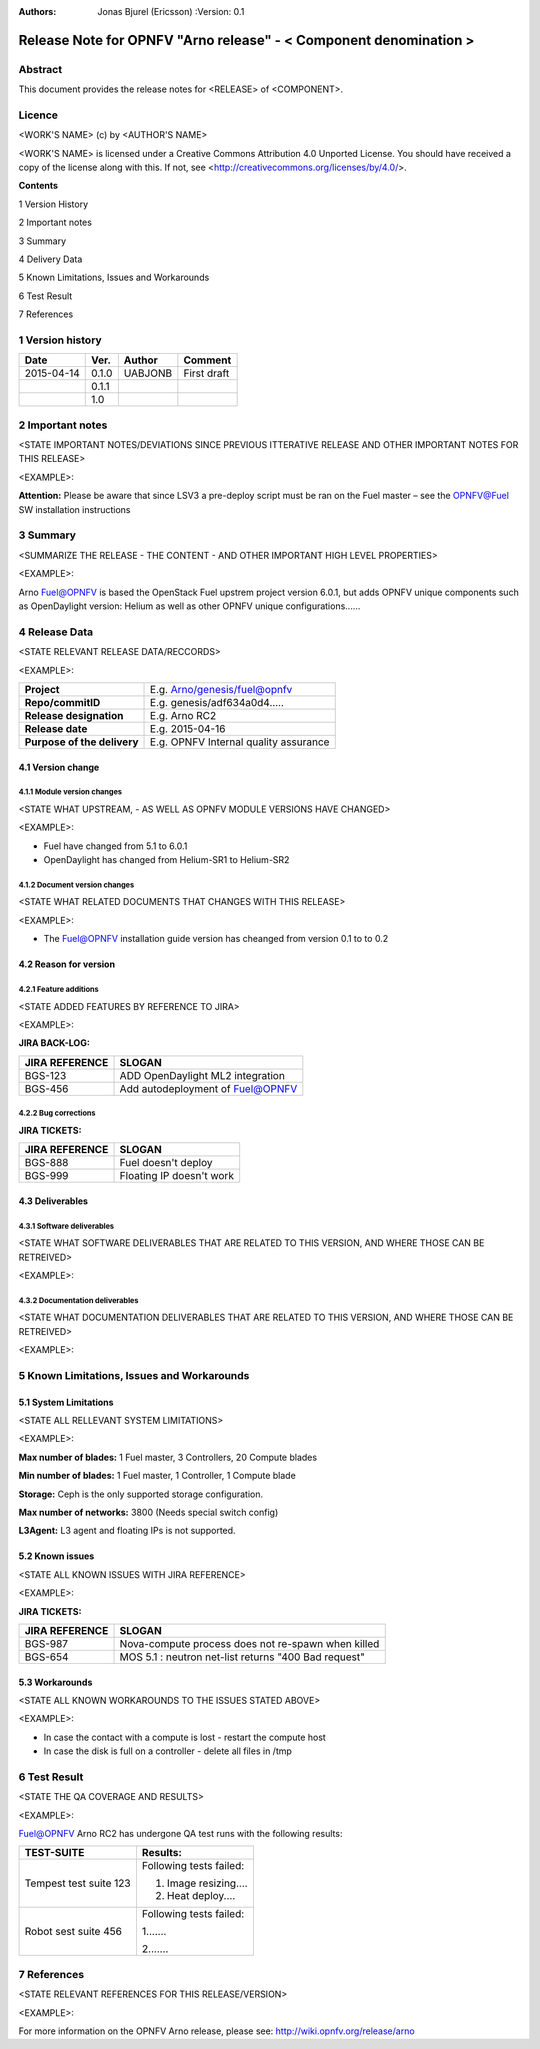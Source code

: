 :Authors:
    Jonas Bjurel (Ericsson)
    :Version: 0.1

==================================================================
Release Note for OPNFV "Arno release" - < Component denomination >
==================================================================

Abstract
========

This document provides the release notes for <RELEASE> of <COMPONENT>.

Licence
=======
<WORK'S NAME> (c) by <AUTHOR'S NAME>

<WORK'S NAME> is licensed under a Creative Commons Attribution 4.0 Unported License. You should have received a copy of the license along with this. If not, see <http://creativecommons.org/licenses/by/4.0/>.


**Contents**

1  Version History

2  Important notes

3  Summary

4  Delivery Data

5 Known Limitations, Issues and Workarounds

6 Test Result

7 References

1   Version history
===================

+--------------------+--------------------+--------------------+--------------------+
| **Date**           | **Ver.**           | **Author**         | **Comment**        |
|                    |                    |                    |                    |
+--------------------+--------------------+--------------------+--------------------+
| 2015-04-14         | 0.1.0              | UABJONB            | First draft        |
|                    |                    |                    |                    |
+--------------------+--------------------+--------------------+--------------------+
|                    | 0.1.1              |                    |                    |
|                    |                    |                    |                    |
+--------------------+--------------------+--------------------+--------------------+
|                    | 1.0                |                    |                    |
|                    |                    |                    |                    |
|                    |                    |                    |                    |
+--------------------+--------------------+--------------------+--------------------+

2   Important notes
===================

<STATE IMPORTANT NOTES/DEVIATIONS SINCE PREVIOUS ITTERATIVE RELEASE AND OTHER IMPORTANT NOTES FOR THIS RELEASE>

<EXAMPLE>:

**Attention:** Please be aware that since LSV3 a pre-deploy script must be ran on the Fuel master – see the OPNFV@Fuel SW installation instructions

3   Summary
===========

<SUMMARIZE THE RELEASE - THE CONTENT - AND OTHER IMPORTANT HIGH LEVEL PROPERTIES>

<EXAMPLE>:

Arno Fuel@OPNFV is based the OpenStack Fuel upstrem project version 6.0.1, but adds OPNFV unique components such as OpenDaylight version: Helium as well as other OPNFV unique configurations......

4   Release Data
================
<STATE RELEVANT RELEASE DATA/RECCORDS>

<EXAMPLE>:

+--------------------------------------+--------------------------------------+
| **Project**                          | E.g. Arno/genesis/fuel@opnfv         |
|                                      |                                      |
+--------------------------------------+--------------------------------------+
| **Repo/commitID**                    | E.g. genesis/adf634a0d4.....         |
|                                      |                                      |
+--------------------------------------+--------------------------------------+
| **Release designation**              | E.g. Arno RC2                        |
|                                      |                                      |
+--------------------------------------+--------------------------------------+
| **Release date**                     | E.g. 2015-04-16                      |
|                                      |                                      |
+--------------------------------------+--------------------------------------+
| **Purpose of the delivery**          | E.g. OPNFV Internal quality assurance|
|                                      |                                      |
+--------------------------------------+--------------------------------------+

4.1 Version change
------------------

4.1.1   Module version changes
~~~~~~~~~~~~~~~~~~~~~~~~~~~~~~
<STATE WHAT UPSTREAM, - AS WELL AS OPNFV MODULE VERSIONS HAVE CHANGED>

<EXAMPLE>:

- Fuel have changed from 5.1 to 6.0.1

- OpenDaylight has changed from Helium-SR1 to Helium-SR2

4.1.2   Document version changes
~~~~~~~~~~~~~~~~~~~~~~~~~~~~~~~~
<STATE WHAT RELATED DOCUMENTS THAT CHANGES WITH THIS RELEASE>

<EXAMPLE>:

- The Fuel@OPNFV installation guide version has cheanged from version 0.1 to to 0.2


4.2 Reason for version
----------------------
4.2.1 Feature additions
~~~~~~~~~~~~~~~~~~~~~~~
<STATE ADDED FEATURES BY REFERENCE TO JIRA>

<EXAMPLE>:

**JIRA BACK-LOG:**

+--------------------------------------+--------------------------------------+
| **JIRA REFERENCE**                   | **SLOGAN**                           |
|                                      |                                      |
+--------------------------------------+--------------------------------------+
| BGS-123                              | ADD OpenDaylight ML2 integration     |
|                                      |                                      |
+--------------------------------------+--------------------------------------+
| BGS-456                              | Add autodeployment of Fuel@OPNFV     |
|                                      |                                      |
+--------------------------------------+--------------------------------------+

4.2.2 Bug corrections
~~~~~~~~~~~~~~~~~~~~~

**JIRA TICKETS:**

+--------------------------------------+--------------------------------------+
| **JIRA REFERENCE**                   | **SLOGAN**                           |
|                                      |                                      |
+--------------------------------------+--------------------------------------+
| BGS-888                              | Fuel doesn't deploy                  |
|                                      |                                      |
+--------------------------------------+--------------------------------------+
| BGS-999                              | Floating IP doesn't work             |
|                                      |                                      |
+--------------------------------------+--------------------------------------+


4.3 Deliverables
----------------

4.3.1   Software deliverables
~~~~~~~~~~~~~~~~~~~~~~~~~~~~~

<STATE WHAT SOFTWARE DELIVERABLES THAT ARE RELATED TO THIS VERSION, AND WHERE THOSE CAN BE RETREIVED>

<EXAMPLE>:

4.3.2   Documentation deliverables
~~~~~~~~~~~~~~~~~~~~~~~~~~~~~~~~~~

<STATE WHAT DOCUMENTATION DELIVERABLES THAT ARE RELATED TO THIS VERSION, AND WHERE THOSE CAN BE RETREIVED>

<EXAMPLE>:

5  Known Limitations, Issues and Workarounds
============================================

5.1    System Limitations
-------------------------
<STATE ALL RELLEVANT SYSTEM LIMITATIONS>

<EXAMPLE>:

**Max number of blades:**   1 Fuel master, 3 Controllers, 20 Compute blades

**Min number of blades:**   1 Fuel master, 1 Controller, 1 Compute blade

**Storage:**    Ceph is the only supported storage configuration.

**Max number of networks:**   3800 (Needs special switch config)

**L3Agent:**   L3 agent and floating IPs is not supported.

5.2    Known issues
-------------------
<STATE ALL KNOWN ISSUES WITH JIRA REFERENCE>

<EXAMPLE>:

**JIRA TICKETS:**

+--------------------------------------+--------------------------------------+
| **JIRA REFERENCE**                   | **SLOGAN**                           |
|                                      |                                      |
+--------------------------------------+--------------------------------------+
| BGS-987                              | Nova-compute process does            |
|                                      | not re-spawn when killed             |
|                                      |                                      |
+--------------------------------------+--------------------------------------+
| BGS-654                              | MOS 5.1 : neutron net-list returns   |
|                                      | "400 Bad request"                    |
|                                      |                                      |
+--------------------------------------+--------------------------------------+

5.3    Workarounds
------------------

<STATE ALL KNOWN WORKAROUNDS TO THE ISSUES STATED ABOVE>

<EXAMPLE>:

- In case the contact with a compute is lost - restart the compute host
- In case the disk is full on a controller - delete all files in /tmp

6  Test Result
==============
<STATE THE QA COVERAGE AND RESULTS>

<EXAMPLE>:

Fuel@OPNFV Arno RC2 has undergone QA test runs with the following results:

+--------------------------------------+--------------------------------------+
| **TEST-SUITE**                       | **Results:**                         |
|                                      |                                      |
+--------------------------------------+--------------------------------------+
| Tempest test suite 123               | Following tests failed:              |
|                                      |                                      |
|                                      | 1. Image resizing....                |
|                                      |                                      |
|                                      | 2. Heat deploy....                   |
+--------------------------------------+--------------------------------------+
| Robot sest suite 456                 | Following tests failed:              |
|                                      |                                      |
|                                      | 1.......                             |
|                                      |                                      |
|                                      | 2.......                             |
+--------------------------------------+--------------------------------------+

7  References
=============
<STATE RELEVANT REFERENCES FOR THIS RELEASE/VERSION>

<EXAMPLE>:

For more information on the OPNFV Arno release, please see:
http://wiki.opnfv.org/release/arno
